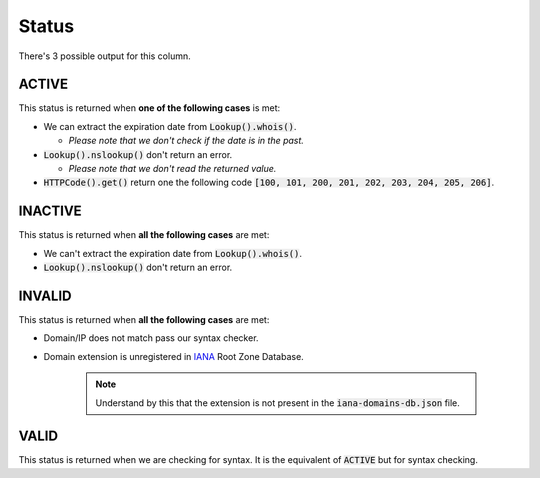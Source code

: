 Status
======

There's 3 possible output for this column.

ACTIVE
------

This status is returned when **one of the following cases** is met:

- We can extract the expiration date from :code:`Lookup().whois()`.

  - *Please note that we don't check if the date is in the past.*

- :code:`Lookup().nslookup()` don't return an error.

  - *Please note that we don't read the returned value.*

- :code:`HTTPCode().get()` return one the following code :code:`[100, 101, 200, 201, 202, 203, 204, 205, 206]`.

INACTIVE
--------

This status is returned when **all the following cases** are met:

- We can't extract the expiration date from :code:`Lookup().whois()`.
- :code:`Lookup().nslookup()` don't return an error.

INVALID
-------

This status is returned when **all the following cases** are met:

- Domain/IP does not match pass our syntax checker.

- Domain extension is unregistered in `IANA`_ Root Zone Database.

   .. note::
      Understand by this that the extension is not present in the :code:`iana-domains-db.json` file.

.. _IANA: https://www.iana.org/domains/root/db

VALID
-----

This status is returned when we are checking for syntax. It is the equivalent of :code:`ACTIVE` but for syntax checking.